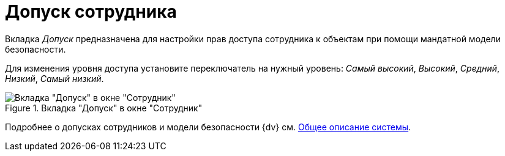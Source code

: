 = Допуск сотрудника

Вкладка _Допуск_ предназначена для настройки прав доступа сотрудника к объектам при помощи мандатной модели безопасности.

Для изменения уровня доступа установите переключатель на нужный уровень: _Самый высокий_, _Высокий_, _Средний_, _Низкий_, _Самый низкий_.

.Вкладка "Допуск" в окне "Сотрудник"
image::ROOT:ROOT:staff-employee-access-tab.png[Вкладка "Допуск" в окне "Сотрудник"]

Подробнее о допусках сотрудников и модели безопасности {dv} см. xref:system::security.adoc#mandate[Общее описание системы].
